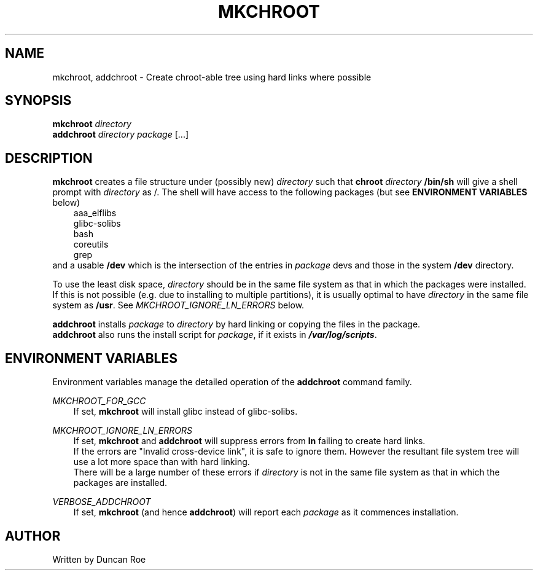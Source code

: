 .\"
.\" mkchroot manual page.
.\" Copyright (c) 2017 Duncan Roe
.\"
.\" Original author: Duncan Roe
.\"
.\" This program is free software; you can redistribute it and/or modify
.\" it under the terms of the GNU General Public License as published by
.\" the Free Software Foundation; either version 2, or (at your option)
.\" any later version.
.\"
.\" This program is distributed in the hope that it will be useful,
.\" but WITHOUT ANY WARRANTY; without even the implied warranty of
.\" MERCHANTABILITY or FITNESS FOR A PARTICULAR PURPOSE.  See the
.\" GNU General Public License for more details.
.\"
.\" You should have received a copy of the GNU General Public License
.\" along with this program; see the file COPYING.  If not, write to
.\" the Free Software Foundation, 59 Temple Place - Suite 330,
.\" Boston, MA 02111-1307, USA.
.\"
.TH MKCHROOT 1 "May 30 2017" "Misc commands" "Linux Programmer's Manual"
.SH NAME
mkchroot, addchroot \- Create chroot-able tree using hard links where
possible
.SH SYNOPSIS
\f3mkchroot\f1 \f2directory\f1
.br
\f3addchroot\f1 \f2directory\f1 \f2package\f1 [...]
.SH DESCRIPTION
\f3mkchroot\f1 creates a file structure under (possibly new) \f2directory\f1
such that
\f3chroot\f1 \f2directory\f1 \f3/bin/sh\f1
will give a shell prompt with \f2directory\f1 as /.
The shell will have access to the following packages
(but see \f3ENVIRONMENT VARIABLES\f1 below)
.RS 3
aaa_elflibs
.br
glibc-solibs
.br
bash
.br
coreutils
.br
grep
.\" .IP \(bu 0
.\" .br
.\" .RE
.RE
and a usable \f3/dev\f1 which is the intersection of the entries in
\f2package\f1
devs and those in the system
\f3/dev\f1 directory.
.PP
To use the least disk space, \f2directory\f1
should be in the same file system as that in which the packages were installed.
If this is not possible (e.g. due to installing to multiple partitions),
it is usually optimal to have \f2directory\f1
in the same file system as \f3/usr\f1.
See \f2MKCHROOT_IGNORE_LN_ERRORS\f1 below.
.PP
\f3addchroot\f1 installs \f2package\f1 to \f2directory\f1
by hard linking or copying the files in the package.
.br
\f3addchroot\f1 also runs the install script for \f2package\f1,
if it exists in \f4/var/log/scripts\f1.
.SH ENVIRONMENT VARIABLES
Environment variables manage the detailed operation of the \f3addchroot\f1
command family.
.PP
\f2MKCHROOT_FOR_GCC\f1
.RS 3
If set, \f3mkchroot\f1 will install glibc instead of glibc-solibs.
.RE
.PP
\f2MKCHROOT_IGNORE_LN_ERRORS\f1
.RS 3
If set, \f3mkchroot\f1 and \f3addchroot\f1 will suppress errors from \f3ln\f1
failing to create hard links.
.br
If the errors are "Invalid cross-device link",
it is safe to ignore them.
However the resultant file system tree will use a lot more space than with hard
linking.
.br
There will be a large number of these errors if \f2directory\f1
is not in the same file system as that in which the packages are installed.
.RE
.PP
\f2VERBOSE_ADDCHROOT\f1
.RS 3
If set, \f3mkchroot\f1 (and hence \f3addchroot\f1)
will report each \f2package\f1 as it commences installation.
.RE
.PP
.SH AUTHOR
Written by Duncan Roe
